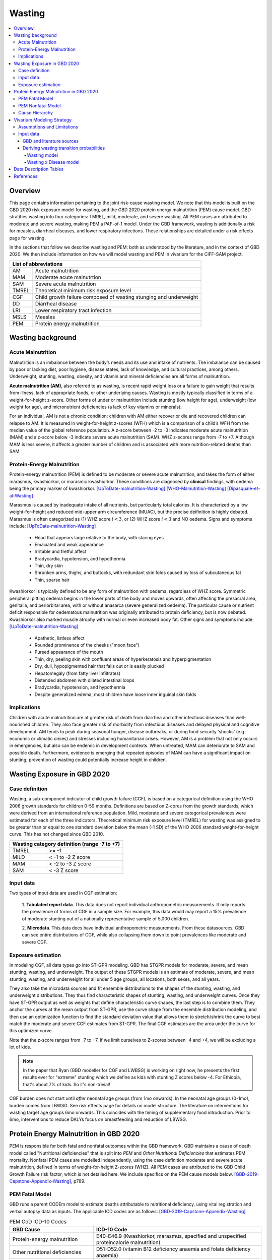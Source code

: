 .. role:: underline
    :class: underline



..
  Section title decorators for this document:

  ==============
  Document Title
  ==============

  Section Level 1 (#.0)
  +++++++++++++++++++++
  
  Section Level 2 (#.#)
  ---------------------

  Section Level 3 (#.#.#)
  ~~~~~~~~~~~~~~~~~~~~~~~

  Section Level 4
  ^^^^^^^^^^^^^^^

  Section Level 5
  '''''''''''''''

  The depth of each section level is determined by the order in which each
  decorator is encountered below. If you need an even deeper section level, just
  choose a new decorator symbol from the list here:
  https://docutils.sourceforge.io/docs/ref/rst/restructuredtext.html#sections
  And then add it to the list of decorators above.



.. _2020_risk_exposure_wasting_state_exposure:

=======
Wasting
=======

.. contents::
  :local:

Overview
++++++++

This page contains information pertaining to the joint risk-cause wasting model. 
We note that this model is built on the GBD 2020 risk exposure model for wasting, and the 
GBD 2020 protein energy malnutrition (PEM) cause model. GBD stratifies wasting 
into four categories: TMREL, mild, moderate, and severe wasting. All PEM cases 
are attributed to moderate and severe wasting, making PEM a PAF-of-1 model. Under the GBD framework, wasting is additionally a risk for measles, diarrheal diseases, and lower respiratory infections. These relationships are detailed under a risk effects page for wasting.

.. todo::
  Link to more info on PAF-of-1 models. Does this exist?

.. todo::
  Link to risk effects page for wasting.

In the sections that follow we describe wasting and PEM: both as understood by
the literature, and in the context of GBD 2020. We then include information on 
how we will model wasting and PEM in vivarium for the CIFF-SAM project.



+-------------------------------------------------+
| List of abbreviations                           |
+=======+=========================================+
| AM    | Acute malnutrition                      |
+-------+-----------------------------------------+
| MAM   | Moderate acute malnutrtion              |
+-------+-----------------------------------------+
| SAM   | Severe acute malnutrition               |
+-------+-----------------------------------------+
| TMREL | Theoretical minimum risk exposure level |
+-------+-----------------------------------------+
| CGF   | Child growth failure composed of wasting|
|       | stunging and underweight                |
+-------+-----------------------------------------+
| DD    | Diarrheal disease                       |
+-------+-----------------------------------------+
| LRI   | Lower respiratory tract infection       |
+-------+-----------------------------------------+
| MSLS  | Measles                                 |
+-------+-----------------------------------------+
| PEM   | Protein energy malnutrition             |
+-------+-----------------------------------------+


Wasting background
++++++++++++++++++

Acute Malnutrition
------------------
Malnutrition is an imbalance between the body’s needs and its use and intake of
nutrients. The imbalance can be caused by poor or lacking diet, poor hygiene, 
disease states, lack of knowledge, and cultural practices, among others. 
Underweight, stunting, wasting, obesity, and vitamin and mineral deficiencies 
are all forms of malnutrition. 

**Acute malnutrition (AM)**, also referred to as wasting, is recent rapid weight 
loss or a failure to gain weight that results from illness, lack of appropriate
foods, or other underlying causes. Wasting is mostly typically classified in 
terms of a weight-for-height z-score. Other forms of under or malnutrition 
include stunting (low height for age), underweight (low weight for age), and 
micronutrient deficiencies (a lack of key vitamins or minerals).

For an individual, AM is not a chronic condition: children with AM either 
recover or die and recovered children can relapse to AM. It is measured in 
weight-for-height z-scores (WFH) which is a comparison of a child’s WFH from 
the median value of the global reference population. A z-score between -2 to 
-3 indicates moderate acute malnutrition (MAM) and a z-score below -3 indicate 
severe acute malnutrition (SAM). WHZ z-scores range from -7 to +7. Although MAM 
is less severe, it affects a greater number of children and is associated with 
more nutrition-related deaths than SAM. 

Protein-Energy Malnutrition
---------------------------
Protein-energy malnutrition (PEM) is defined to be moderate or severe acute 
malnutrition, and takes the form of either marasmus, kwashiorkor, or marasmic 
kwashiorkor. These conditions are diagnosed by **clinical** findings, with 
oedema being the primary marker of kwashiorkor. [UpToDate-malnutrition-Wasting]_ 
[WHO-Malnutrition-Wasting]_ [Dipasquale-et-al-Wasting]_

Marasmus is caused by inadequate intake of all nutrients, but particularly total 
calories. It is characterized by a low weight-for-height and reduced mid-upper arm 
circumference (MUAC), but the precise deifinition is highly debated. Marasmus is 
often categorized as (1) WHZ score :math:`i<3`, or (2) WHZ score :math:`i<3` and 
NO oedema. Signs and symptoms include: [UpToDate-malnutrition-Wasting]_

  * Head that appears large relative to the body, with staring eyes

  * Emaciated and weak appearance
  
  * Irritable and fretful affect

  * Bradycardia, hypotension, and hypothermia

  * Thin, dry skin

  * Shrunken arms, thighs, and buttocks, with redundant skin folds caused by loss of subcutaneous fat

  * Thin, sparse hair

Kwashiorkor is typically defined to be any form of malnutrition with oedema, 
regardless of WHZ score. Symmetric peripheral pitting oedema begins in the lower 
parts of the body and moves upwards, often affecting the presacral area, 
genitalia, and periorbital area, with or without anasarca (severe generalized 
oedema). The particular cause or nutrient deficit responsible for oedematous 
malnutrition was originally attributed to protein deficiency, but is now 
debated. Kwashiorkor also  marked muscle atrophy with normal or even increased 
body fat.  Other signs and symptoms include: [UpToDate-malnutrition-Wasting]_

  * Apathetic, listless affect

  * Rounded prominence of the cheeks ("moon face")

  * Pursed appearance of the mouth

  * Thin, dry, peeling skin with confluent areas of hyperkeratosis and hyperpigmentation

  * Dry, dull, hypopigmented hair that falls out or is easily plucked

  * Hepatomegaly (from fatty liver infiltrates)

  * Distended abdomen with dilated intestinal loops

  * Bradycardia, hypotension, and hypothermia

  * Despite generalized edema, most children have loose inner inguinal skin folds

Implications
------------
Children with acute malnutrition are at greater risk of death from diarrhea and 
other infectious diseases than well-nourished children. They also face greater 
risk of morbidity from infectious diseases and delayed physical and cognitive 
development. AM tends to peak during seasonal hunger, disease outbreaks, or 
during food security ‘shocks’ (e.g. economic or climatic crises) and stresses 
including humanitarian crises. However, AM is a problem that not only occurs in 
emergencies, but also can be endemic in development contexts. When untreated, 
MAM can deteriorate to SAM and possible death. Furthermore, evidence is emerging 
that repeated episodes of MAM can have a significant impact on stunting; 
prevention of wasting could potentially increase height in children. 


Wasting Exposure in GBD 2020
++++++++++++++++++++++++++++

Case definition
---------------

Wasting, a sub-component indicator of child growth failure (CGF), is based on a 
categorical definition using the WHO 2006 growth standards for children 0-59 
months. Definitions are based on Z-cores from the growth standards, which were 
derived from an international reference population. Mild, moderate and severe 
categorical prevalences were estimated for each of the three indicators. 
Theoretical minimum risk exposure level (TMREL) for wasting was assigned to be 
greater than or equal to one standard deviation below the mean (-1 SD) of the 
WHO 2006 standard weight-for-height curve. This has not changed since GBD 2010.

+----------------------------------------------+
| Wasting category definition (range -7 to +7) |
+=======+======================================+
| TMREL |  >= -1                               |            
+-------+--------------------------------------+
| MILD  |  < -1 to -2 Z score                  |
+-------+--------------------------------------+
| MAM   |  < -2 to -3 Z score                  |
+-------+--------------------------------------+
| SAM   |  < -3 Z score                        |
+-------+--------------------------------------+

Input data
----------

Two types of input data are used in CGF estimation:  

  1. **Tabulated report data**. This data does not report individual 
  anthropometric measurements. It only reports the prevalence of forms of CGF in 
  a sample size. For example, this data would may report a 15% prevalence of
  moderate stunting out of a nationally representative sample of 5,000 children.

  2. **Microdata**. This data does have individual anthropometric measurements. 
  From these datasources, GBD can see entire distributions of CGF, while also 
  collapsing them down to point prevalences like moderate and severe CGF. 

Exposure estimation
-------------------

In modeling CGF, all data types go into ST-GPR modeling. GBD has STGPR models 
for moderate, severe, and mean stunting, wasting, and underweight. The output 
of these STGPR models is an estimate of moderate, severe, and mean stunting, 
wasting, and underweight for all under 5 age groups, all locations, both sexes, 
and all years. 

They also take the microdata sources and fit ensemble distributions to the 
shapes of the stunting, wasting, and underweight distributions. They thus find 
characteristic shapes of stunting, wasting, and underweight curves. Once they 
have ST-GPR output as well as weights that define characteristic curve shapes, 
the last step is to combine them. They anchor the curves at the mean output from 
ST-GPR, use the curve shape from the ensemble distribution modeling, and then 
use an optimization function to find the standard deviation value that allows 
them to stretch/shrink the curve to best match the moderate and severe CGF 
estimates from ST-GPR. The final CGF estimates are the area under 
the curve for this optimized curve.

Note that the z-score ranges from -7 to +7. If we limit ourselves to Z-scores 
between -4 and +4, we will be excluding a lot of kids.

.. note::
  In the paper that Ryan (GBD modeller for CGF and LWBSG) is working on right 
  now, he presents the first results ever for "extreme" stunting which we define 
  as kids with stunting Z scores below -4. For Ethiopia, that's about 7% of kids. 
  So it's non-trivial!

CGF burden does not start until *after* neonatal age groups (from 1mo onwards). 
In the neonatal age groups (0-1mo), burden comes from LBWSG. See risk effects 
page for details on model structure. The literature on interventions for wasting 
target age groups 6mo onwards. This coincides with the timing of supplementary 
food introduction. Prior to 6mo, interventions to reduce DALYs focus on 
breastfeeding and reduction of LBWSG. 


Protein Energy Malnutrition in GBD 2020
+++++++++++++++++++++++++++++++++++++++

PEM is responsible for both fatal and nonfatal outcomes within the GBD 
framework. GBD maintains a cause of death model called "Nutritional 
deficiencies" that is split into *PEM* and *Other Nutritional Deficiencies* that 
estimates PEM mortality. Nonfatal PEM cases are modelled independently, using 
the case definition moderate and severe acute malnutrition, defined in terms of 
weight-for-height Z-scores (WHZ). All PEM cases are attributed to the GBD Child 
Growth Failure risk factor, which is not detailed here. We include specifics on 
the PEM cause models below. [GBD-2019-Capstone-Appendix-Wasting]_, p789.

PEM Fatal Model
---------------

GBD runs a parent CODEm model to estimate deaths attributable to nutritional 
deficiency, using vital registration and verbal autopsy data as inputs. The 
applicable ICD codes are as follows: [GBD-2019-Capstone-Appendix-Wasting]_

.. list-table:: PEM CoD ICD-10 Codes
  :widths: 10 20
  :header-rows: 1
  
  * - GBD Cause
    - ICD-10 Code
  * - Protein-energy malnutrition
    - E40-E46.9 (Kwashiorkor, marasmus, specified and unspecified proteincalorie malnutrition)
  * - Other nutritional deficiencies
    - D51-D52.0 (vitamin B12 deficiency anaemia and folate deficiency anaemia)
  * - Other nutritional deficiencies
    - D52.8-D53.9 (other nutritional anaemias) 
  * - Other nutritional deficiencies
    - D64.3 (other sideroblastic anaemias)
  * - Other nutritional deficiencies
    - E51-E61.9 (thiamine, niacin, other B group vitamins, ascorbic acid, vitamin D, other vitamin, dietary calcium, dietary selenium, dietary zinc, and other nutrient element deficiencies)
  * - Other nutritional deficiencies
    - E63-E64.0 (other nutritional deficiencies and sequelae of protein-calorie malnutrition)
  * - Other nutritional deficiencies
    - E64.2-E64.9 (sequelae of vitamin C deficiency, rickets, other nutritional deficiencies, and unspecified nutritional deficiencies)
  * - Other nutritional deficiencies
    - M12.1-M12.19 (Kashin-Beck disease)
  * - Garbage code
    - D50, D50.0 and D50.9 (unspecified anaemia)

They then run (1) an under-5 PEM model, (2) a 5-and-over PEM model, and (3) an 
other nutritional deficiencies model. These models are scaled using CODCorrect 
to fit the parent nutritional deficiency model. [GBD-2019-Capstone-Appendix-Wasting]_

Note that as PEM is defined as "a lack of dietary protein and/or energy", it 
includes famines and severe droughts. These result in discontinuities in PEM 
estimation, which the GBD team accounts for. The appendix specifically mentions 
using the Tombstone report to estimate deaths due to the famine during the Great 
Leap Forward in the 1960s in China. [GBD-2019-Capstone-Appendix-Wasting]_

PEM Nonfatal Model
------------------
GBD's nonfatal PEM model takes as its case definition "moderate and severe acute 
malnutrition", defined in terms of distance from the mean WHZ score given by the 
WHO 2006 growth standard for children. The relevant ICD 10 codes are E40-E46.9, 
E64.0, and ICD 9 codes are 260-263.9. PEM is partitioned into the following four 
sequelae: [GBD-2019-Capstone-Appendix-Wasting]_

.. list-table:: Nonfatal PEM Sequelae
  :widths: 10 15 15 15 
  :header-rows: 1
  
  * - Sequela Name
    - WHZ range
    - Clinical description
    - Disability weights
  * - Moderate wasting without oedema
    - {WHZ_i | -3SD < WHZ_i < -2SD}
    - Asymptomatic
    - NA
  * - Moderate wasting with oedema
    - {WHZ_i | -3SD < WHZ_i < -2SD}
    - Is very tired and irritable and has diarrhoea
    - 0.051 (0.031–0.079)
  * - Severe wasting without oedema
    - {WHZ_i | WHZ_i < -3SD}
    - Is extremely skinny and has no energy.
    - 0.128 (0.082–0.183)
  * - Severe wasting with oedema
    - {WHZ_i | WHZ_i < -3SD}
    - Is very tired and irritable and has diarrhoea. Is extremely skinny and has no energy.
    - 0.051 (0.031–0.079); 0.128 (0.082–0.183). Applied multiplicatively.

These are mapped onto clinically-defined wasting states as follows:

.. list-table:: Clinical definitions
  :widths: 5 10
  :header-rows: 1
  
  * - Condition
    - Estimated by GBD sequelae
  * - Kwashiorkor
    - {Moderate wasting with oedema} + {Severe wasting with oedema}
  * - Marasmus
    - {Severe wasting without oedema} + {Severe wasting with oedema}

The nonfatal estimation pipeline comprises five models:

.. list-table:: Nonfatal PEM sub-models
  :widths: 15 5 5
  :header-rows: 1
  
  * - Modeled entity
    - Age
    - Modeling software
  * - Prevalence of WHZ <-2SD
    - under-5
    - STGPR
  * - Prevalence of WHZ <-3SD
    - under-5
    - STGPR
  * - Proportion of WHZ <-2SD with oedema
    - under-5
    - DisMod
  * - Proportion of WHZ <-3SD with oedema
    - under-5
    - DisMod
  * - All WHZ <-2SD (PEM)
    - All ages
    - DisMod

For the all-age model, they set the duration of PEM to 9 months after consulting 
with nutrition experts. The current modelers (as of June 2021 no longer have 
documentation of these conversations, which took place sometime before 2015). 
They used a remission rate of 0.25 - 1.25 (remitted cases of PEM per person-year 
of illness). Note this is a rather wide interval that allowed DisMod to choose a 
remission rate within the given bounds based on other input data. [GBD-2019-Capstone-Appendix-Wasting]_

From the all-age model, they then derived (1) a prevalence:incidence ratio that 
was applied across all categories of non-fatal PEM, and (2) a moderate:severe 
wasting ratio for both under and over 5. [GBD-2019-Capstone-Appendix-Wasting]_

.. todo::
  What do the modelers do with this mod:sev ratio? How do they get estimates for 5+?

The modelers then assumed that there is zero prevalence of oedema in anyone over 
5. [GBD-2019-Capstone-Appendix-Wasting]_

Additionally, they calculated the fraction of wasting attributable to severe 
worm infestation and subtracted this out of all wasting, attributing the 
remainder to PEM. They assumed no oedema due to worms, and the 
prevalence:incidence ratio derived from the all-age PEM model. [GBD-2019-Capstone-Appendix-Wasting]_

The modelers used child anthropometry data from health surveys, literature, 
and national reports, from which they estimate the WHZ SDs that correspond with 
the case definitions. They additionally used SMART datasets to estiamte the 
proportion under 5 with oedema. In the GBD 2019 Appendix, they note, "Future 
work in systematically evaluating longitudinal datasets on nutrition and growth 
failure will allow us to improve the empirical basis for PEM incidence 
estimates, including improved resolution for the component 
categories." [GBD-2019-Capstone-Appendix-Wasting]_


Cause Hierarchy
---------------

.. image:: pem_cause_hierarchy.svg


Vivarium Modeling Strategy
++++++++++++++++++++++++++

.. image:: vivarium_wasting_model.svg

We will model wasting in four compartments: TMREL, Mild, Moderate, and Severe.
In a given timestep a simulant will either stay put, transition to an adjacent 
wasting category, or die. In this case of "CAT 1: severe wasting", simulants can 
also transition to "CAT 3: Mild wasting" via a treatment arrow, t1.

We will use the GBD 2020 wasting and PEM models to inform this model, in 
addition to data found in the literature. We will derive the remaining 
transition rates from a Markov chain model, described in further detail below. 
Simulants in each wasting category will receive a corresponding relative risk 
for diarrheal diseases, measles, lower respiratory infections. The vivarium 
models for these three causes will draw from the corresponding GBD 2019 models, 
as GBD 2020 is not yet complete at this time (July 2021), and will be subject to 
updates and reruns. In addition, current scatters indicate that (unlike wasting 
and PEM), LRI, diarrhea and measles have not undergone significant changes 
between GBD rounds 2019 and 2020.

Assumptions and Limitations
---------------------------

..  todo::

  Describe the clinical and mathematical assumptions made for this cause model,
  and the limitations these assumptions impose on the applicability of the
  model. Flesh out list below.

 - Markov chain assumption is flawed (remission / incidence isn't constant over time / memoryless).

 - Seasonality of data

 - Unclear if our input data that informs "time to recovery from SAM" ought to be "time to recovery or death from SAM"

Input data
----------

GBD and literature sources
~~~~~~~~~~~~~~~~~~~~~~~~~~

.. todo::
  @Ninicorn will you help fill out this table? i.e. the sources for the 
  remission rates


.. list-table:: Wasting model input data sources
   :widths: 15 15
   :header-rows: 1

   * - Variable
     - Source
   * - TMREL prevalence
     - GBD wasting model
   * - Mild wasting prevalence
     - GBD wasting model
   * - MAM prevalence
     - GBD wasting model
   * - SAM prevalence
     - GBD wasting model
   * - TMREL mortality rate
     - Derived from GBD
   * - Mild wasting mortality rate
     - Derived from GBD
   * - MAM mortality rate
     - Derived from GBD
   * - SAM mortality rate
     - Derived from GBD
   * - Incidence of mild wasting
     - Derived using a Markov model 
   * - Incidence of MAM
     - Derived using a Markov model 
   * - Incidence of SAM
     - Derived using a Markov model 
   * - Remission from mild wasting
     - 
   * - Remission from MAM to mild wasting
     - 
   * - Remission from SAM to MAM
     - 
   * - Treated remission from SAM to mild wasting
     - 
   * - Probability of staying in TMREL
     - Derived using a Markov model 
   * - Probability of staying in Mild wasting
     - Derived using a Markov model 
   * - Probability of staying in MAM
     - Derived using a Markov model 
   * - Probability of staying in SAM
     - Derived using a Markov model


Deriving wasting transition probabilities
~~~~~~~~~~~~~~~~~~~~~~~~~~~~~~~~~~~~~~~~~

Wasting model
^^^^^^^^^^^^^

.. image:: wasting_state_1x4_plus_death.svg

This Markov model comprises 5 compartments: four wasting categories, plus CAT 0.
Because we need simulants to die at a higher rate out of CAT 1 than CAT 2, 3, or
the TMREL, it is necessary to include death to correctly derive our transition 
rates. Thus we allow simulants to die into CAT 0. However, because we need to 
assume equilibrium of our system over time, we allow simulants to "age in" to 
CATs 1-4, out of CAT 0. We thus set the transition probabilies :math:`f_i` equal 
to the prevalence of the four wasting categories, obtained from GBD. 

It is important here to note first that :math:`f_i` don't represent fertility rates: 
rather, if :math:`k_i` sims died in timestep :math:`k`, we allow :math:`k_i` sims to
age in in timestep :math:`k+1`, to replenish those that died. Second, we 
emphasize that we utilize this method in order to calculate transition 
probabilities between the different wasting categories. However, the final 
Vivarium model of wasting will not include a reincarnation pool.

Here we include equations for the transition probabilities, and in the section 
that follows we will detail how to calculate all the variables used

.. list-table:: Wasting transition probability equations
   :widths: 5 15 20
   :header-rows: 1

   * - Variable
     - Equation
     - Description
   * - s1
     - (dur_cat1 - 1)/dur_cat1
     - Probability of remaining in cat1 (SAM)
   * - s2
     - (dur_cat2 - 1)/dur_cat2
     - Probability of remaining in cat2 (MAM)
   * - s3
     - (dur_cat3 - 1)/dur_cat3
     - Probability of remaining in cat3 (Mild wasting)
   * - s4
     - -ap0*f2/ap4 - ap0*f4/ap4 - ap2*d2/ap4 - d4 + (ap0*dur_cat1*dur_cat2*dur_cat3 - ap1*dur_cat2*dur_cat3 + ap2*dur_cat1*dur_cat3 - ap3*dur_cat1*dur_cat2 + ap4*dur_cat1*dur_cat2*dur_cat3)/(ap4*dur_cat1*dur_cat2*dur_cat3)
     - Probability of remaining in cat4 (wasting TMREL)
   * - r2
     - ap2*d2/ap1 + ap3*d3/ap1 + ap4*d4/ap1 + (-ap0*dur_cat1 + ap1)/(ap1*dur_cat1)
     - Remission probability into cat2 (MAM)
   * - r3
     - -ap0*f2/ap2 - ap0*f3/ap2 - ap0*f4/ap2 - d2 + (ap0*dur_cat1*dur_cat2 - ap1*dur_cat2 + ap2*dur_cat1)/(ap2*dur_cat1*dur_cat2)
     - Remission probability into cat3 (Mild wasting)
   * - r4
     - ap0*f2/ap3 + ap2*d2/ap3 + ap4*d4/ap3 + (-ap0*dur_cat1*dur_cat2*dur_cat3 + ap1*dur_cat2*dur_cat3 - ap2*dur_cat1*dur_cat3 + ap3*dur_cat1*dur_cat2)/(ap3*dur_cat1*dur_cat2*dur_cat3)
     - Remission probability into cat4 (wasting TMREL)
   * - i1
     - ap0*f2/ap2 + ap0*f3/ap2 + ap0*f4/ap2 + (-ap0*dur_cat1 + ap1)/(ap2*dur_cat1)
     - Incidence probability into cat1 (SAM)
   * - i2
     - -ap0*f2/ap3 - ap2*d2/ap3 - d3 - ap4*d4/ap3 + (ap0*dur_cat1*dur_cat2 - ap1*dur_cat2 + ap2*dur_cat1)/(ap3*dur_cat1*dur_cat2)
     - Incidence probability into cat2 (MAM)
   * - i3
     - ap0*f2/ap4 + ap0*f4/ap4 + ap2*d2/ap4 + (-ap0*dur_cat1*dur_cat2*dur_cat3 + ap1*dur_cat2*dur_cat3 - ap2*dur_cat1*dur_cat3 + ap3*dur_cat1*dur_cat2)/(ap4*dur_cat1*dur_cat2*dur_cat3)
     - Incidence probability into cat3 (Mild wasting)


in terms of the following variables:

.. list-table:: Variables for transition probabilities
   :widths: 10 10 10 10
   :header-rows: 1

   * - Variable
     - Description
     - Equation
     - Notes
   * - :math:`d_i` for :math:`i\in \{1,2\}`
     - Death probability out of MAM (cat 2) or SAM (cat 1)
     - :math:`acmr + (\sum_{c\in diar,lri,msl} emr_c*prevalence_{ci} - csmr_{c})` :math:`+ emr_{pem}*1 - csmr_{pem}`
     - 
   * - :math:`d_i` for :math:`i\in \{3,4\}`
     - Death probability out of Mild wasting (cat 3) or wasting TMREL (cat 4)
     - :math:`acmr + (\sum_{c\in diar,lri,msl} emr_c*prevalence_{ci} - csmr_{c})`
     -
   * - :math:`f_i`
     - "Age-in" probability into :math:`cat_i`
     - Prevalence of wasting category i, pulled from GBD
     - These probabilities were chosen to maintain equilibrium of our system
   * - :math:`ap_0`
     - Adjusted prevalence of :math:`cat_0` (the reincarnation pool)
     - :math:`1 - exp(-acmr * 1 / 365)`
     - We set this equal to the number of simulants that die each time step
   * - :math:`ap_i` for :math:`i\in \{1,2,3,4\}`
     - Adjusted prevalence of :math:`cat_i`
     - :math:`f_i/(ap_0 + 1)`
     - All category "prevalences" are scaled down, such that the prevalence of cat 0 (the reincarnation pool) and the prevalences of the wasting categories sum to 1



.. list-table:: Calculations for variables in transition equations
   :widths: 6 10 10
   :header-rows: 1

   * - Variable
     - Description
     - Equation
   * - :math:`prevalence_{ci}`
     - The prevalence of cause c among wasting category i
     - :math:`incidence_{ci} * duration_c`
   * - :math:`duration_c`
     - The average duration of cause c
     - 10 days (for measles, diarrhea, and lri)
   * - :math:`incidence_{ci}`
     - incidence probability of cause c among wasting category i
     - :math:`incidence_{c}*(1-paf_{c})*rr_{ci}`
   * - :math:`incidence_c`
     - population-level incidence probability of cause c 
     - Pulled from GBD
   * - :math:`paf_{c}`
     - The PAF of cause c attributable to wasting
     - :math:`\frac{(\sum_{i} prevalence_{i} * rr_{ci})-1}{\sum_{i} prevalence_{i} * rr_{ci}}`
   * - :math:`rr_{ci}`
     - The relative risk for incidence of cause c given wasting category i
     -
   * - :math:`prevalence_{i}`
     - the prevalence of wasting category i 
     - Pulled from GBD
   * - :math:`acmr`
     - All-cause mortality probability
     - Pulled from GBD
   * - :math:`emr_c`
     - Excess mortality probability of cause c
     - Pulled from GBD
   * - :math:`csmr_c`
     - Cause-specific mortality rate of cause c
     - Pulled from GBD

We now detail how the above wasting probability transition equations were derived.

.. todo::
  Consider adding all code for calculating above eqns.


We solve our transition probabilities using a 
Markov Chain transition matrix **T**. 

T = 

.. csv-table:: 
   :file: wasting_state_1x4_death.csv
   :widths: 5, 5, 5, 5, 5, 5


:math:`π_{T}` = 

+----+----+----+----+----+
| p4 | p3 | p2 | p1 | p0 |
+----+----+----+----+----+

:math:`π_{T}` is the eigenvector at equilibrium

  a) :math:`π_{T}\times\text{T} = π_{T}` (the T means transposed, this is a 1 row vector)
  b) :math:`\sum_{\text{i=p}}` = :math:`π_{T}`
  c) :math:`π_{i}` ≥ 0 , these are GBD 2020 age/sex/location/year-specific prevalence for wasting categories 1-4, plus :math:`p0`, which will equal the number of sims who die in a timestep


Solving a)

  1)  :math:`ap_4s_4 + ap_3r_4 + ap_0f_4 = ap_4` 
  2)  :math:`ap_4i_3 + ap_3s_3 + ap_2r_3 + ap_0f_3 = ap_3`
  3)  :math:`ap_3i_2 + ap_2s_2 + ap_1r_2 + ap_0f_2 = ap_2`
  4)  :math:`ap_2i_1 + ap_1s_1 + ap_0f_1 = ap_1`
  5)  :math:`ap_4d_4 + ap_3d_3 + ap_2d_2 + ap_1d_1=ap_0`

Rows of the P matrix sums to 1

  6)  :math:`s_4 + i_3 + d-4 = 1`
  7)  :math:`r_4 + s_3 + i_2 + d_3 = 1`
  8)  :math:`r_3 + s_2 + i_1 + d_2 = 1`
  9)  :math:`r_2 + s_1 + d_1 = 1`
  10) :math:`f_4+f_3+f_2+f_1=1`


.. code-block:: python

  import numpy as np, pandas as pd
  import sympy as sym
  from sympy import symbols, Matrix, solve, simplify

  # define symbols
  s4, i3 = symbols('s4 i3')
  r4, s3, i2 = symbols('r4 s3 i2')
  r3, s2, i1 = symbols('r3 s2 i1')
  r2, s1 = symbols('r2 s1')
  d4, d3, d2, d1 = symbols('d4 d3 d2 d1')
  f4, f3, f2, f1 = symbols('f4 f3 f2 f1')
  ap4, ap3, ap2, ap1, ap0 = symbols('ap4 ap3 ap2 ap1 ap0')
  acmr = sym.Symbol('acmr')


  # for k linearly independent eqns, sympy will solve the first k unknowns
  unknowns = [i2,s1,s2,s3,s4,r3,i1,i3,t1,r4,r2,d1,d2,d3,d4,f1,f2,f3,f4]

  def add_eq(terms, y, i, A, v):
    """
    For input equation y = sum([coeff*var for var:coeff in {terms}])
    adds right side of equation to to row i of matrix A
    
    adds y to row i of vector v
    """
    for x in terms.keys():
        A[x][i] = terms[x]
    v.iloc[i] = y


  # # assuming equilibrium:
  # p4*s4 + p3*r4 + p0*f4 = p4
  eq1 = [{s4:p4, r4:p3, f4:p0}, p4]

  # p4*i3 + p3*s3 + p2*r3 + p0*f3 = p3
  eq2 = [{i3:p4, s3:p3, r3:p2, f3:p0}, p3]

  # p3*i2 + p2*s2 + p1*r2 + p0*f2 = p2
  eq3 = [{i2:p3, s2:p2, r2:p1, f2:p0}, p2]

  # p2*i1 + p1*s1 + p0*f1 = p1
  eq4 = [{i1:p2, s1:p1, f1:p0}, p1]

  # p4*d4 + p3*d3 + p2*d2 + p1*d1 + p0*sld = p0
  eq5 = [{d4:p4, d3:p3, d2:p2, d1:p1}, p0]


  # # rows sum to one:
  # s4 + i3 + d4 = 1
  eq6 = [{s4:1, i3:1, d4:1}, 1]

  # r4 + s3 + i2 + d3 = 1
  eq7 = [{r4:1, s3:1, i2:1, d3:1}, 1]

  # r3 + s2 + i1 + d2 = 1
  eq8 = [{r3:1, s2:1, i1:1, d2:1}, 1]

  # r2 + s1 + d1 = 1
  eq9 = [{r2:1, s1:1, d1:1}, 1]

  # f4 + f3 + f2 + f1 + sld = 1
  eq10 = [{f4:1, f3:1, f2:1, f1:1}, 1]


  def build_matrix(eqns, unknowns):
    """
    INPUT
    ----
    eqns: a list of sympy equations
    unknowns: a list of sympy unknowns
    ----
    OUTPUT
    ----
    A:  a matrix containing the coefficients of LHS of all eq in eqns.
        nrows = number of equations
        rcols = number of unknowns
    b: an nx1 matrix containing the RHS of all the eqns
    x: a sympy matrix of the unknowns
    """
    n_eqns = len(eqns)
    n_unknowns = len(unknowns)

    # frame for matrix/LHS equations.
    # nrows = n_eqns, ncols = n_unknowns
    A = pd.DataFrame(
        index = range(n_eqns),
        columns = unknowns,
        data = np.zeros([n_eqns,n_unknowns])
    )
    
    # frame for RHS of equations
    b = pd.DataFrame(index = range(n_eqns), columns = ['val'])
    
    # populate LHS/RHS
    i = 0
    for eq in eqns:

        add_eq(eq[0], eq[1], i, A, b)
        i += 1
    
    # convert to sympy matrices
    A = sym.Matrix(A)
    b = sym.Matrix(b)
    x = sym.Matrix(unknowns) #vars to solve for
    
    return A, x, b

  # solve in terms of i3 
  A0, x0, b0 = build_matrix([eq1,eq2,eq3,eq4,eq5,eq6,eq7,eq8,eq9,eq10,eq11,eq12],
                           unknowns)

  result_0 = sym.solve(A0 * x0 - b0, x0)

  # solve in terms of duration of cat3 instead of i3:
  A1, x1, b1 = build_matrix([eq1,eq2,eq3,eq4,eq5,eq6,eq7,eq8,eq9,eq10],
                         unknowns)
  result_1 = sym.solve(A1 * x1 - b1, x1)


Wasting x Disease model
^^^^^^^^^^^^^^^^^^^^^^^

.. image:: wasting_state_2x4.svg





Data Description Tables
+++++++++++++++++++++++

.. list-table:: PEM State Data
   :widths: 5 10 10 20
   :header-rows: 1

   * - State
     - Measure
     - Value
     - Notes
   * - MAM
     - disability weight
     - :math:`\frac{{\sum_{sequelae\in \text{MAM}}} \scriptstyle{\text{disability_weight}_s \times\ \text{prevalence}_s}}{{\sum_{sequelae\in \text{MAM}} \scriptstyle{\text{prevalence}_s}}}`
     - disability weight for MAM
   * - SAM
     - disability weight
     - :math:`\frac{{\sum_{sequelae\in \text{SAM}}} \scriptstyle{\text{disability_weight}_s \times\ \text{prevalence}_s}}{{\sum_{sequelae\in \text{SAM}} \scriptstyle{\text{prevalence}_s}}}`
     - disability weight for SAM


.. list-table:: PEM Data Sources and Definitions
   :widths: 10 10 20 20
   :header-rows: 1

   * - Variable
     - Source
     - Description
     - Notes
   * - MAM sequelae
     - 
     - {s198, s2033}
     - Moderate wasting with eodema, moderate wasting without oedema
   * - SAM sequelae
     - 
     - {s199, s2036}
     - Severe wasting with eodema, severe wasting without oedema

Note we pull the above sequelae by using:

.. code-block:: python

  from db_queries import get_sequela_metadata
  
  hierarchy_2019 = get_sequela_metadata(sequela_set_id=2, gbd_round_id=6, decomp_step="step4")
  hierarchy_2019.loc[(hierarchy_2019.cause_id==387)]

.. list-table:: PEM Restrictions
   :widths: 10 10 20
   :header-rows: 1

   * - Restriction type
     - Value
     - Notes
   * - Male only
     - False
     - 
   * - Female only
     - False
     - 
   * - YLL only
     - False
     - 
   * - YLD only
     - False
     - 
   * - YLL age group start
     - 1-5 months
     - age_group_id = 388
   * - YLL age group end
     - 95 plus
     - age_group_id = 235
   * - YLD age group start
     - Early Neonatal
     - age_group_id = 2
   * - YLD age group end
     - 95 Plus
     - age_group_id = 235

.. list-table:: Wasting Restrictions
   :widths: 10 10 20
   :header-rows: 1

   * - Restriction type
     - Value
     - Notes
   * - Male only
     - False
     -
   * - Female only
     - False
     -
   * - Prevalence age group start
     - Early Neonatal
     - age_group_id = 2. Note this is the earliest age group for which the wasting risk exposure estimates nonzero prevalence.
   * - Burden age group start.
     - 28 days - 5 months
     - age_group_id = 388. Note this is the earliest age group for which there exist wasting RRs.
   * - Age group end
     - 2 to 4
     - age_group_id = 34

As we are building this model before the completion of GBD 2020, we 
will need to calculate the PAFs ourselves, using the following equation:

.. math::
  \frac{(\sum_{wasting\_category_i} prevalence_{i} * rr_{ci})-1}{\sum_{wasting\_category_i} prevalence_{i} * rr_{ci}}

.. list-table:: PAF equation variable descriptions
   :widths: 6 10 10
   :header-rows: 1

   * - Variable
     - Description
     - Equation
   * - :math:`rr_{ci}`
     - The relative risk for incidence of cause c given wasting category i
     -
   * - :math:`prevalence_{i}`
     - the prevalence of wasting category i 
     - Pulled from GBD


Note the RRs should be pulled as follows:


.. code-block:: python

  from get_draws.api import get_draws
  get_draws(
    gbd_id_type='rei_id',
    gbd_id=240,
    source='rr',
    location_id=179,
    sex_id=[1,2],
    age_group_id=[2, 3, 388, 389, 34],
    decomp_step='iterative',
    status='best'
  )



References
++++++++++

.. [Dipasquale-et-al-Wasting]
    Dipasquale et al. Acute Malnutrition in Children:
    Pathophysiology, Clinical Effects and Treatment.
    Nutrients 2020, 12, 2413;
    doi:10.3390/nu12082413,
    https://www.mdpi.com/2072-6643/12/8/2413

.. [GBD-2019-Capstone-Appendix-Wasting]
  Appendix to: `GBD 2019 Diseases and Injuries Collaborators. Global burden of
  369 diseases and injuries in 204 countries and territories, 1990–2019: a 
  systematic analysis for the Global Burden of Disease Study 2019. The Lancet. 
  17 Oct 2020;396:1204-1222` 

.. [UpToDate-malnutrition-Wasting]
    Retrieved 25 June 2021.
    https://www-uptodate-com.offcampus.lib.washington.edu/contents/malnutrition-in-children-in-resource-limited-countries-clinical-assessment

.. [WHO-Malnutrition-Wasting]
    Retrieved 25 June 2021.
    https://www.who.int/news-room/q-a-detail/malnutrition
    
